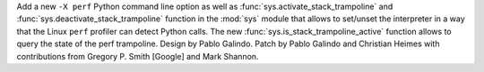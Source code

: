 Add a new ``-X perf`` Python command line option as well as
:func:`sys.activate_stack_trampoline` and :func:`sys.deactivate_stack_trampoline`
function in the :mod:`sys` module that allows to set/unset the interpreter in a
way that the Linux ``perf`` profiler can detect Python calls. The new
:func:`sys.is_stack_trampoline_active` function allows to query the state of the
perf trampoline. Design by Pablo Galindo. Patch by Pablo Galindo and Christian Heimes
with contributions from Gregory P. Smith [Google] and Mark Shannon.
